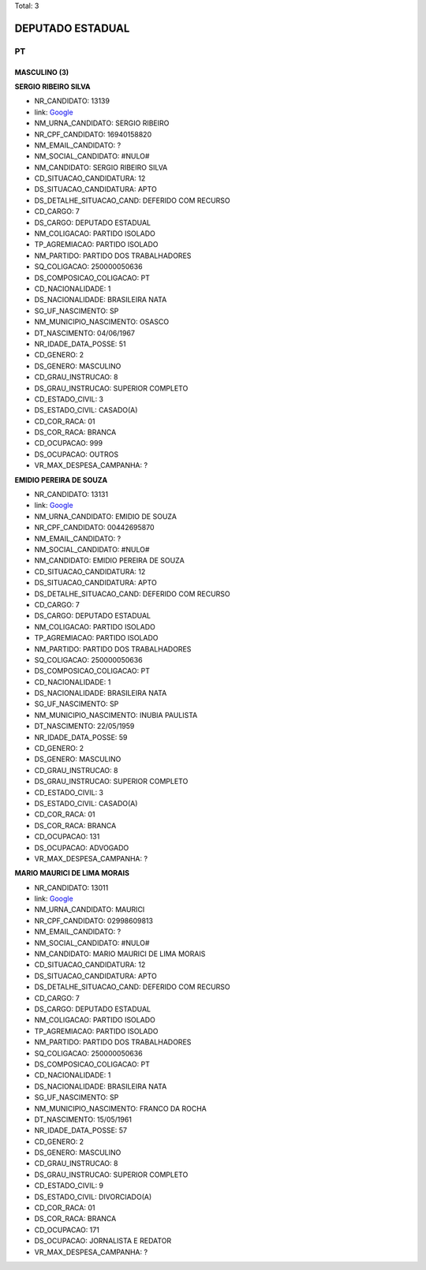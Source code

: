 Total: 3

DEPUTADO ESTADUAL
=================

PT
--

MASCULINO (3)
.............

**SERGIO RIBEIRO SILVA**

- NR_CANDIDATO: 13139
- link: `Google <https://www.google.com/search?q=SERGIO+RIBEIRO+SILVA>`_
- NM_URNA_CANDIDATO: SERGIO RIBEIRO
- NR_CPF_CANDIDATO: 16940158820
- NM_EMAIL_CANDIDATO: ?
- NM_SOCIAL_CANDIDATO: #NULO#
- NM_CANDIDATO: SERGIO RIBEIRO SILVA
- CD_SITUACAO_CANDIDATURA: 12
- DS_SITUACAO_CANDIDATURA: APTO
- DS_DETALHE_SITUACAO_CAND: DEFERIDO COM RECURSO
- CD_CARGO: 7
- DS_CARGO: DEPUTADO ESTADUAL
- NM_COLIGACAO: PARTIDO ISOLADO
- TP_AGREMIACAO: PARTIDO ISOLADO
- NM_PARTIDO: PARTIDO DOS TRABALHADORES
- SQ_COLIGACAO: 250000050636
- DS_COMPOSICAO_COLIGACAO: PT
- CD_NACIONALIDADE: 1
- DS_NACIONALIDADE: BRASILEIRA NATA
- SG_UF_NASCIMENTO: SP
- NM_MUNICIPIO_NASCIMENTO: OSASCO
- DT_NASCIMENTO: 04/06/1967
- NR_IDADE_DATA_POSSE: 51
- CD_GENERO: 2
- DS_GENERO: MASCULINO
- CD_GRAU_INSTRUCAO: 8
- DS_GRAU_INSTRUCAO: SUPERIOR COMPLETO
- CD_ESTADO_CIVIL: 3
- DS_ESTADO_CIVIL: CASADO(A)
- CD_COR_RACA: 01
- DS_COR_RACA: BRANCA
- CD_OCUPACAO: 999
- DS_OCUPACAO: OUTROS
- VR_MAX_DESPESA_CAMPANHA: ?


**EMIDIO PEREIRA DE SOUZA**

- NR_CANDIDATO: 13131
- link: `Google <https://www.google.com/search?q=EMIDIO+PEREIRA+DE+SOUZA>`_
- NM_URNA_CANDIDATO: EMIDIO DE SOUZA
- NR_CPF_CANDIDATO: 00442695870
- NM_EMAIL_CANDIDATO: ?
- NM_SOCIAL_CANDIDATO: #NULO#
- NM_CANDIDATO: EMIDIO PEREIRA DE SOUZA
- CD_SITUACAO_CANDIDATURA: 12
- DS_SITUACAO_CANDIDATURA: APTO
- DS_DETALHE_SITUACAO_CAND: DEFERIDO COM RECURSO
- CD_CARGO: 7
- DS_CARGO: DEPUTADO ESTADUAL
- NM_COLIGACAO: PARTIDO ISOLADO
- TP_AGREMIACAO: PARTIDO ISOLADO
- NM_PARTIDO: PARTIDO DOS TRABALHADORES
- SQ_COLIGACAO: 250000050636
- DS_COMPOSICAO_COLIGACAO: PT
- CD_NACIONALIDADE: 1
- DS_NACIONALIDADE: BRASILEIRA NATA
- SG_UF_NASCIMENTO: SP
- NM_MUNICIPIO_NASCIMENTO: INUBIA PAULISTA
- DT_NASCIMENTO: 22/05/1959
- NR_IDADE_DATA_POSSE: 59
- CD_GENERO: 2
- DS_GENERO: MASCULINO
- CD_GRAU_INSTRUCAO: 8
- DS_GRAU_INSTRUCAO: SUPERIOR COMPLETO
- CD_ESTADO_CIVIL: 3
- DS_ESTADO_CIVIL: CASADO(A)
- CD_COR_RACA: 01
- DS_COR_RACA: BRANCA
- CD_OCUPACAO: 131
- DS_OCUPACAO: ADVOGADO
- VR_MAX_DESPESA_CAMPANHA: ?


**MARIO MAURICI DE LIMA MORAIS**

- NR_CANDIDATO: 13011
- link: `Google <https://www.google.com/search?q=MARIO+MAURICI+DE+LIMA+MORAIS>`_
- NM_URNA_CANDIDATO: MAURICI
- NR_CPF_CANDIDATO: 02998609813
- NM_EMAIL_CANDIDATO: ?
- NM_SOCIAL_CANDIDATO: #NULO#
- NM_CANDIDATO: MARIO MAURICI DE LIMA MORAIS
- CD_SITUACAO_CANDIDATURA: 12
- DS_SITUACAO_CANDIDATURA: APTO
- DS_DETALHE_SITUACAO_CAND: DEFERIDO COM RECURSO
- CD_CARGO: 7
- DS_CARGO: DEPUTADO ESTADUAL
- NM_COLIGACAO: PARTIDO ISOLADO
- TP_AGREMIACAO: PARTIDO ISOLADO
- NM_PARTIDO: PARTIDO DOS TRABALHADORES
- SQ_COLIGACAO: 250000050636
- DS_COMPOSICAO_COLIGACAO: PT
- CD_NACIONALIDADE: 1
- DS_NACIONALIDADE: BRASILEIRA NATA
- SG_UF_NASCIMENTO: SP
- NM_MUNICIPIO_NASCIMENTO: FRANCO DA ROCHA
- DT_NASCIMENTO: 15/05/1961
- NR_IDADE_DATA_POSSE: 57
- CD_GENERO: 2
- DS_GENERO: MASCULINO
- CD_GRAU_INSTRUCAO: 8
- DS_GRAU_INSTRUCAO: SUPERIOR COMPLETO
- CD_ESTADO_CIVIL: 9
- DS_ESTADO_CIVIL: DIVORCIADO(A)
- CD_COR_RACA: 01
- DS_COR_RACA: BRANCA
- CD_OCUPACAO: 171
- DS_OCUPACAO: JORNALISTA E REDATOR
- VR_MAX_DESPESA_CAMPANHA: ?

